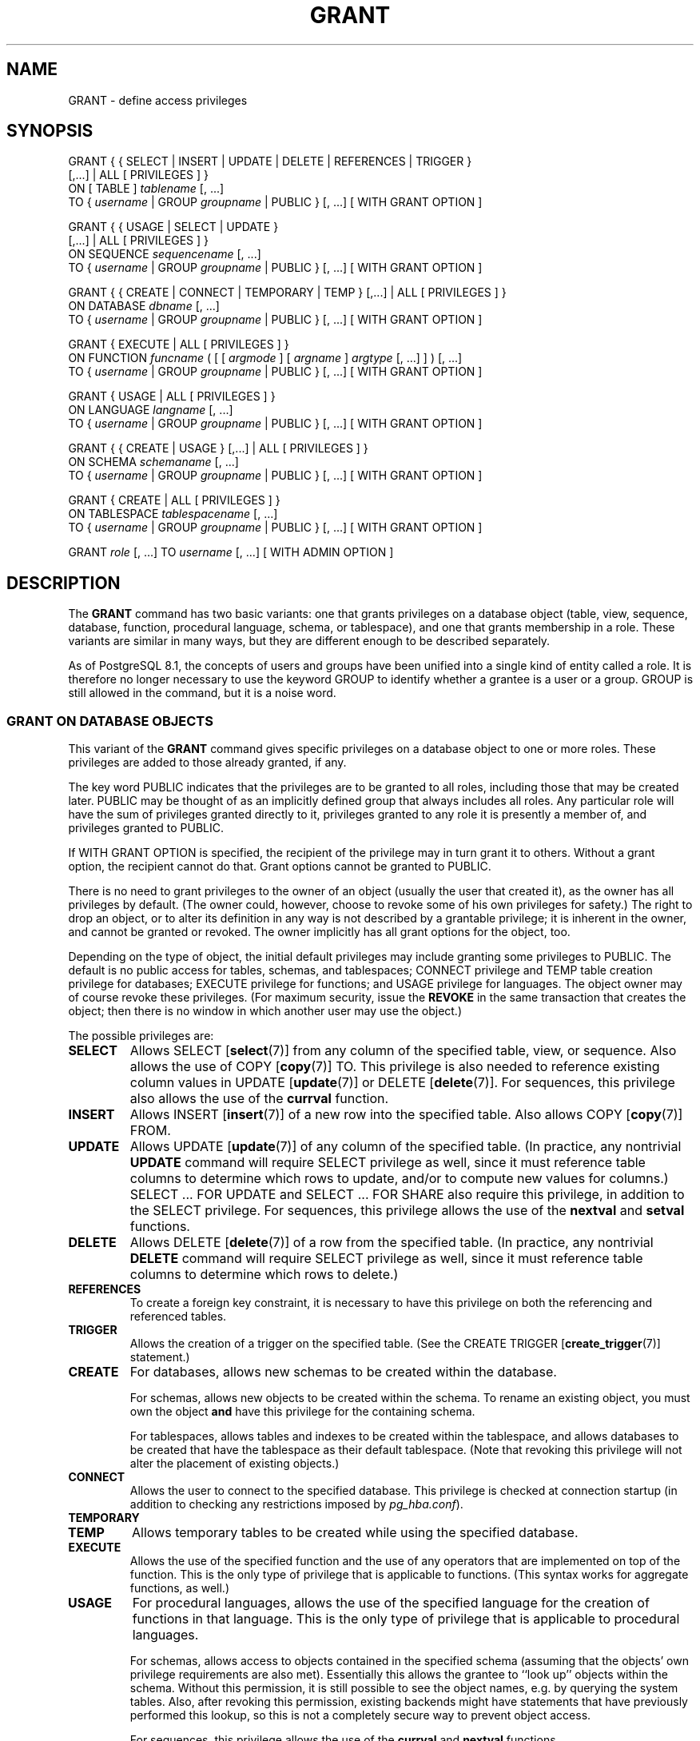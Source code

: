 .\\" auto-generated by docbook2man-spec $Revision: 1.1.1.1 $
.TH "GRANT" "" "2010-12-13" "SQL - Language Statements" "SQL Commands"
.SH NAME
GRANT \- define access privileges

.SH SYNOPSIS
.sp
.nf
GRANT { { SELECT | INSERT | UPDATE | DELETE | REFERENCES | TRIGGER }
    [,...] | ALL [ PRIVILEGES ] }
    ON [ TABLE ] \fItablename\fR [, ...]
    TO { \fIusername\fR | GROUP \fIgroupname\fR | PUBLIC } [, ...] [ WITH GRANT OPTION ]

GRANT { { USAGE | SELECT | UPDATE }
    [,...] | ALL [ PRIVILEGES ] }
    ON SEQUENCE \fIsequencename\fR [, ...]
    TO { \fIusername\fR | GROUP \fIgroupname\fR | PUBLIC } [, ...] [ WITH GRANT OPTION ]

GRANT { { CREATE | CONNECT | TEMPORARY | TEMP } [,...] | ALL [ PRIVILEGES ] }
    ON DATABASE \fIdbname\fR [, ...]
    TO { \fIusername\fR | GROUP \fIgroupname\fR | PUBLIC } [, ...] [ WITH GRANT OPTION ]

GRANT { EXECUTE | ALL [ PRIVILEGES ] }
    ON FUNCTION \fIfuncname\fR ( [ [ \fIargmode\fR ] [ \fIargname\fR ] \fIargtype\fR [, ...] ] ) [, ...]
    TO { \fIusername\fR | GROUP \fIgroupname\fR | PUBLIC } [, ...] [ WITH GRANT OPTION ]

GRANT { USAGE | ALL [ PRIVILEGES ] }
    ON LANGUAGE \fIlangname\fR [, ...]
    TO { \fIusername\fR | GROUP \fIgroupname\fR | PUBLIC } [, ...] [ WITH GRANT OPTION ]

GRANT { { CREATE | USAGE } [,...] | ALL [ PRIVILEGES ] }
    ON SCHEMA \fIschemaname\fR [, ...]
    TO { \fIusername\fR | GROUP \fIgroupname\fR | PUBLIC } [, ...] [ WITH GRANT OPTION ]

GRANT { CREATE | ALL [ PRIVILEGES ] }
    ON TABLESPACE \fItablespacename\fR [, ...]
    TO { \fIusername\fR | GROUP \fIgroupname\fR | PUBLIC } [, ...] [ WITH GRANT OPTION ]

GRANT \fIrole\fR [, ...] TO \fIusername\fR [, ...] [ WITH ADMIN OPTION ]
.sp
.fi
.SH "DESCRIPTION"
.PP
The \fBGRANT\fR command has two basic variants: one
that grants privileges on a database object (table, view, sequence,
database, function, procedural language, schema, or tablespace),
and one that grants membership in a role. These variants are
similar in many ways, but they are different enough to be described
separately.
.PP
As of PostgreSQL 8.1, the concepts of users and
groups have been unified into a single kind of entity called a role.
It is therefore no longer necessary to use the keyword GROUP
to identify whether a grantee is a user or a group. GROUP
is still allowed in the command, but it is a noise word.
.SS "GRANT ON DATABASE OBJECTS"
.PP
This variant of the \fBGRANT\fR command gives specific
privileges on a database object to
one or more roles. These privileges are added
to those already granted, if any.
.PP
The key word PUBLIC indicates that the
privileges are to be granted to all roles, including those that may
be created later. PUBLIC may be thought of as an
implicitly defined group that always includes all roles.
Any particular role will have the sum
of privileges granted directly to it, privileges granted to any role it
is presently a member of, and privileges granted to
PUBLIC.
.PP
If WITH GRANT OPTION is specified, the recipient
of the privilege may in turn grant it to others. Without a grant
option, the recipient cannot do that. Grant options cannot be granted
to PUBLIC.
.PP
There is no need to grant privileges to the owner of an object
(usually the user that created it),
as the owner has all privileges by default. (The owner could,
however, choose to revoke some of his own privileges for safety.)
The right to drop an object, or to alter its definition in any way is
not described by a grantable privilege; it is inherent in the owner,
and cannot be granted or revoked. The owner implicitly has all grant
options for the object, too.
.PP
Depending on the type of object, the initial default privileges may
include granting some privileges to PUBLIC.
The default is no public access for tables, schemas, and tablespaces;
CONNECT privilege and TEMP table creation privilege
for databases;
EXECUTE privilege for functions; and
USAGE privilege for languages.
The object owner may of course revoke these privileges. (For maximum
security, issue the \fBREVOKE\fR in the same transaction that
creates the object; then there is no window in which another user
may use the object.)
.PP
The possible privileges are:
.TP
\fBSELECT\fR
Allows SELECT [\fBselect\fR(7)] from
any column of the specified table, view, or sequence.
Also allows the use of
COPY [\fBcopy\fR(7)] TO.
This privilege is also needed to reference existing column values in
UPDATE [\fBupdate\fR(7)] or
DELETE [\fBdelete\fR(7)].
For sequences, this privilege also allows the use of the
\fBcurrval\fR function.
.TP
\fBINSERT\fR
Allows INSERT [\fBinsert\fR(7)] of a new
row into the specified table.
Also allows COPY [\fBcopy\fR(7)] FROM.
.TP
\fBUPDATE\fR
Allows UPDATE [\fBupdate\fR(7)] of any
column of the specified table.
(In practice, any nontrivial \fBUPDATE\fR command will require
SELECT privilege as well, since it must reference table
columns to determine which rows to update, and/or to compute new
values for columns.)
SELECT ... FOR UPDATE
and SELECT ... FOR SHARE
also require this privilege, in addition to the
SELECT privilege. For sequences, this
privilege allows the use of the \fBnextval\fR and
\fBsetval\fR functions.
.TP
\fBDELETE\fR
Allows DELETE [\fBdelete\fR(7)] of a row
from the specified table.
(In practice, any nontrivial \fBDELETE\fR command will require
SELECT privilege as well, since it must reference table
columns to determine which rows to delete.)
.TP
\fBREFERENCES\fR
To create a foreign key constraint, it is
necessary to have this privilege on both the referencing and
referenced tables.
.TP
\fBTRIGGER\fR
Allows the creation of a trigger on the specified table. (See the
CREATE TRIGGER [\fBcreate_trigger\fR(7)] statement.)
.TP
\fBCREATE\fR
For databases, allows new schemas to be created within the database.

For schemas, allows new objects to be created within the schema.
To rename an existing object, you must own the object \fBand\fR
have this privilege for the containing schema.

For tablespaces, allows tables and indexes to be created within the
tablespace, and allows databases to be created that have the tablespace
as their default tablespace. (Note that revoking this privilege
will not alter the placement of existing objects.)
.TP
\fBCONNECT\fR
Allows the user to connect to the specified database. This
privilege is checked at connection startup (in addition to checking
any restrictions imposed by \fIpg_hba.conf\fR).
.TP
\fBTEMPORARY\fR
.TP
\fBTEMP\fR
Allows temporary tables to be created while using the specified database.
.TP
\fBEXECUTE\fR
Allows the use of the specified function and the use of any
operators that are implemented on top of the function. This is
the only type of privilege that is applicable to functions.
(This syntax works for aggregate functions, as well.)
.TP
\fBUSAGE\fR
For procedural languages, allows the use of the specified language for
the creation of functions in that language. This is the only type
of privilege that is applicable to procedural languages.

For schemas, allows access to objects contained in the specified
schema (assuming that the objects' own privilege requirements are
also met). Essentially this allows the grantee to ``look up''
objects within the schema. Without this permission, it is still
possible to see the object names, e.g. by querying the system tables.
Also, after revoking this permission, existing backends might have
statements that have previously performed this lookup, so this is not
a completely secure way to prevent object access.

For sequences, this privilege allows the use of the
\fBcurrval\fR and \fBnextval\fR functions.
.TP
\fBALL PRIVILEGES\fR
Grant all of the available privileges at once.
The PRIVILEGES key word is optional in
PostgreSQL, though it is required by
strict SQL.
.PP
The privileges required by other commands are listed on the
reference page of the respective command.
.SS "GRANT ON ROLES"
.PP
This variant of the \fBGRANT\fR command grants membership
in a role to one or more other roles. Membership in a role is significant
because it conveys the privileges granted to a role to each of its
members.
.PP
If WITH ADMIN OPTION is specified, the member may
in turn grant membership in the role to others, and revoke membership
in the role as well. Without the admin option, ordinary users cannot do
that. However,
database superusers can grant or revoke membership in any role to anyone.
Roles having CREATEROLE privilege can grant or revoke
membership in any role that is not a superuser.
.PP
Unlike the case with privileges, membership in a role cannot be granted
to PUBLIC. Note also that this form of the command does not
allow the noise word GROUP.
.SH "NOTES"
.PP
The REVOKE [\fBrevoke\fR(7)] command is used
to revoke access privileges.
.PP
When a non-owner of an object attempts to \fBGRANT\fR privileges
on the object, the command will fail outright if the user has no
privileges whatsoever on the object. As long as some privilege is
available, the command will proceed, but it will grant only those
privileges for which the user has grant options. The \fBGRANT ALL
PRIVILEGES\fR forms will issue a warning message if no grant options are
held, while the other forms will issue a warning if grant options for
any of the privileges specifically named in the command are not held.
(In principle these statements apply to the object owner as well, but
since the owner is always treated as holding all grant options, the
cases can never occur.)
.PP
It should be noted that database superusers can access
all objects regardless of object privilege settings. This
is comparable to the rights of root in a Unix system.
As with root, it's unwise to operate as a superuser
except when absolutely necessary.
.PP
If a superuser chooses to issue a \fBGRANT\fR or \fBREVOKE\fR
command, the command is performed as though it were issued by the
owner of the affected object. In particular, privileges granted via
such a command will appear to have been granted by the object owner.
(For role membership, the membership appears to have been granted
by the containing role itself.)
.PP
\fBGRANT\fR and \fBREVOKE\fR can also be done by a role
that is not the owner of the affected object, but is a member of the role
that owns the object, or is a member of a role that holds privileges
WITH GRANT OPTION on the object. In this case the
privileges will be recorded as having been granted by the role that
actually owns the object or holds the privileges
WITH GRANT OPTION. For example, if table
t1 is owned by role g1, of which role
u1 is a member, then u1 can grant privileges
on t1 to u2, but those privileges will appear
to have been granted directly by g1. Any other member
of role g1 could revoke them later.
.PP
If the role executing \fBGRANT\fR holds the required privileges
indirectly via more than one role membership path, it is unspecified
which containing role will be recorded as having done the grant. In such
cases it is best practice to use \fBSET ROLE\fR to become the
specific role you want to do the \fBGRANT\fR as.
.PP
Granting permission on a table does not automatically extend 
permissions to any sequences used by the table, including 
sequences tied to \fBSERIAL\fR columns. Permissions on 
sequence must be set separately.
.PP
Currently, PostgreSQL does not support
granting or revoking privileges for individual columns of a table.
One possible workaround is to create a view having just the desired
columns and then grant privileges to that view.
.PP
Use \fBpsql\fR(1)'s \fB\\z\fR command
to obtain information about existing privileges, for example:
.sp
.nf
=> \\z mytable

                        Access privileges for database "lusitania"
 Schema |  Name   | Type  |                     Access privileges
--------+---------+-------+-----------------------------------------------------------
 public | mytable | table | {miriam=arwdxt/miriam,=r/miriam,"group todos=arw/miriam"}
(1 row)
.sp
.fi
The entries shown by \fB\\z\fR are interpreted thus:
.sp
.nf
              =xxxx -- privileges granted to PUBLIC
         uname=xxxx -- privileges granted to a user
   group gname=xxxx -- privileges granted to a group

                  r -- SELECT ("read")
                  w -- UPDATE ("write")
                  a -- INSERT ("append")
                  d -- DELETE
                  x -- REFERENCES
                  t -- TRIGGER
                  X -- EXECUTE
                  U -- USAGE
                  C -- CREATE
                  c -- CONNECT
                  T -- TEMPORARY
             arwdxt -- ALL PRIVILEGES (for tables)
                  * -- grant option for preceding privilege

              /yyyy -- user who granted this privilege
.sp
.fi
The above example display would be seen by user miriam after
creating table mytable and doing
.sp
.nf
GRANT SELECT ON mytable TO PUBLIC;
GRANT SELECT, UPDATE, INSERT ON mytable TO GROUP todos;
.sp
.fi
.PP
If the ``Access privileges'' column is empty for a given object,
it means the object has default privileges (that is, its privileges column
is null). Default privileges always include all privileges for the owner,
and may include some privileges for PUBLIC depending on the
object type, as explained above. The first \fBGRANT\fR or
\fBREVOKE\fR on an object
will instantiate the default privileges (producing, for example,
{miriam=arwdxt/miriam}) and then modify them per the
specified request.
.PP
Notice that the owner's implicit grant options are not marked in the
access privileges display. A * will appear only when
grant options have been explicitly granted to someone.
.SH "EXAMPLES"
.PP
Grant insert privilege to all users on table films:
.sp
.nf
GRANT INSERT ON films TO PUBLIC;
.sp
.fi
.PP
Grant all available privileges to user manuel on view
kinds:
.sp
.nf
GRANT ALL PRIVILEGES ON kinds TO manuel;
.sp
.fi
Note that while the above will indeed grant all privileges if executed by a
superuser or the owner of kinds, when executed by someone
else it will only grant those permissions for which the someone else has
grant options.
.PP
Grant membership in role admins to user joe:
.sp
.nf
GRANT admins TO joe;
.sp
.fi
.SH "COMPATIBILITY"
.PP
According to the SQL standard, the PRIVILEGES
key word in ALL PRIVILEGES is required. The
SQL standard does not support setting the privileges on more than
one object per command.
.PP
PostgreSQL allows an object owner to revoke his
own ordinary privileges: for example, a table owner can make the table
read-only to himself by revoking his own INSERT, UPDATE, and DELETE
privileges. This is not possible according to the SQL standard. The
reason is that PostgreSQL treats the owner's
privileges as having been granted by the owner to himself; therefore he
can revoke them too. In the SQL standard, the owner's privileges are
granted by an assumed entity ``_SYSTEM''. Not being
``_SYSTEM'', the owner cannot revoke these rights.
.PP
The SQL standard allows setting privileges for individual columns
within a table:
.sp
.nf
GRANT \fIprivileges\fR
    ON \fItable\fR [ ( \fIcolumn\fR [, ...] ) ] [, ...]
    TO { PUBLIC | \fIusername\fR [, ...] } [ WITH GRANT OPTION ]
.sp
.fi
.PP
The SQL standard provides for a USAGE privilege
on other kinds of objects: character sets, collations,
translations, domains.
.PP
Privileges on databases, tablespaces, schemas, and languages are
PostgreSQL extensions.
.SH "SEE ALSO"
.PP
REVOKE [\fBrevoke\fR(7)]
